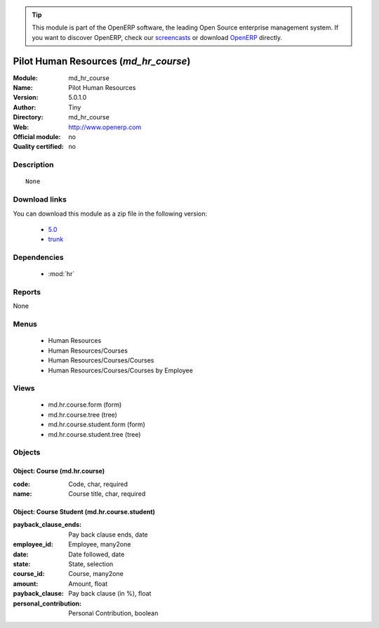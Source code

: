 
.. module:: md_hr_course
    :synopsis: Pilot Human Resources 
    :noindex:
.. 

.. raw:: html

      <br />
    <link rel="stylesheet" href="../_static/hide_objects_in_sidebar.css" type="text/css" />

.. tip:: This module is part of the OpenERP software, the leading Open Source 
  enterprise management system. If you want to discover OpenERP, check our 
  `screencasts <http://openerp.tv>`_ or download 
  `OpenERP <http://openerp.com>`_ directly.

.. raw:: html

    <div class="js-kit-rating" title="" permalink="" standalone="yes" path="/md_hr_course"></div>
    <script src="http://js-kit.com/ratings.js"></script>

Pilot Human Resources (*md_hr_course*)
======================================
:Module: md_hr_course
:Name: Pilot Human Resources
:Version: 5.0.1.0
:Author: Tiny
:Directory: md_hr_course
:Web: http://www.openerp.com
:Official module: no
:Quality certified: no

Description
-----------

::

  None

Download links
--------------

You can download this module as a zip file in the following version:

  * `5.0 <http://www.openerp.com/download/modules/5.0/md_hr_course.zip>`_
  * `trunk <http://www.openerp.com/download/modules/trunk/md_hr_course.zip>`_


Dependencies
------------

 * :mod:`hr`

Reports
-------

None


Menus
-------

 * Human Resources
 * Human Resources/Courses
 * Human Resources/Courses/Courses
 * Human Resources/Courses/Courses by Employee

Views
-----

 * md.hr.course.form (form)
 * md.hr.course.tree (tree)
 * md.hr.course.student.form (form)
 * md.hr.course.student.tree (tree)


Objects
-------

Object: Course (md.hr.course)
#############################



:code: Code, char, required





:name: Course title, char, required




Object: Course Student (md.hr.course.student)
#############################################



:payback_clause_ends: Pay back clause ends, date





:employee_id: Employee, many2one





:date: Date followed, date





:state: State, selection





:course_id: Course, many2one





:amount: Amount, float





:payback_clause: Pay back clause (in %), float





:personal_contribution: Personal Contribution, boolean


